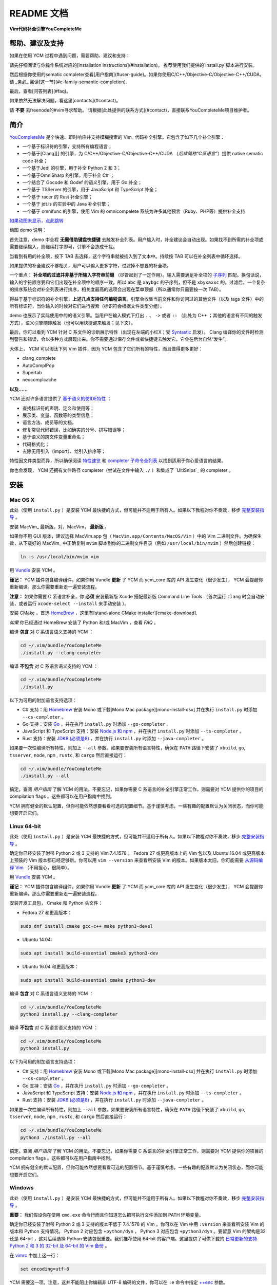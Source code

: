 README 文档
==========

**Vim代码补全引擎YouCompleteMe**

|Gitter room|_ |Linux build status|_ |macOS build status|_ |Windows build status|_ |Coverage status|_


帮助、建议及支持
---------------------

如果在使用 YCM 过程中遇到问题，需要帮助、建议和支持：

请先仔细阅读与你操作系统对应的[installation instructions](#installation)。
推荐使用我们提供的`install.py`脚本进行安装。

然后根据你使用的sematic completer查看[用户指南](#user-guide)。如果你使用C/C++/Objective-C/Objective-C++/CUDA，请 _务必_ 阅读[这一节](#c-family-semantic-completion).

最后，查看[问答列表](#faq)。

如果依然无法解决问题，看这里[contacts](#contact)。

请 **不要** 去freenode的#vim寻求帮助。
请根据[此处提供的联系方式](#contact)，直接联系YouCompleteMe项目维护者。


简介
--------


YouCompleteMe_ 是个快速、即时响应并支持模糊搜索的 Vim_ 代码补全引擎。它包含了如下几个补全引擎：

.. _YouCompleteMe:
.. _Vim:


- 一个基于标识符的引擎，支持所有编程语言；
- 一个基于[Clang][] 的引擎，为 C/C++/Objective-C/Objective-C++/CUDA （*后续简称“C系语言”*）提供 native sematic code 补全；
- 一个基于Jedi 的引擎，用于补全 Python 2 和 3；
- 一个基于OmniSharp 的引擎，用于补全 C# ；
- 一个结合了 Gocode 和 Godef 的语义引擎，用于 Go 补全；
- 一个基于 TSServer 的引擎，用于 JavaScript 和 TypeScript 补全；
- 一个基于 racer 的 Rust 补全引擎；
- 一个基于 jdt.ls 的实验中的 Java 补全引擎；
- 一个基于 omnifunc 的引擎，使用 Vim 的 omnicompelete 系统为许多其他预言（Ruby、PHP等）提供补全支持


|YouCompleteMe GIF demo|

.. |YouCompleteMe GIF demo| image:: http://i.imgur.com/0OP4ood.gif


`如果动图未显示，点此跳转 <http://i.imgur.com/0OP4ood.gif>`_


..    alt: YouCompleteMe GIF demo

动图 demo 说明：

首先注意，demo 中全程 **无需借助键盘快捷键** 去触发补全列表。用户输入时，补全建议会自动出现。如果找不到所需的补全项或需要继续输入，则继续打字即可，引擎不会造成干扰。

当看到有用的补全项，按下 TAB 去选择，这个字符串就被插入到了文本中。持续按 TAB 可以在补全列表中循环选择。

如果提供的补全建议不够相关，用户可以输入更多字符，过滤掉不想要的补全项。

一个重点： **补全项的过滤并非基于所输入字符串前缀** （尽管起到了一定作用）。输入需要满足补全项的 `子序列 <https://en.wikipedia.org/wiki/Subsequence>`_ 匹配。换句话说，输入的字符顺序要和它们出现在补全项中的顺序一致。所以 ``abc`` 是 ``xaybgc`` 的子序列，但不是 ``xbyxaxxc`` 的。过滤后，一个复杂的排序系统会对补全列表进行排序，相关度最高的选项会出现在菜单顶部（所以通常你只需要按一次 TAB）。

得益于基于标识符的补全引擎，**上述几点支持任何编程语言**。引擎会收集当前文件和你访问过的其他文件（以及 tags 文件）中的所有标识符，当你输入的时候对它们进行搜索（标识符会根据文件类型分组）。

demo 也展示了实际使用中的的语义引擎。当用户在输入模式下打出 ``.`` 、 ``->`` 或者 ``::`` （此处为 C++ ；其他的语言有不同的触发方式），语义引擎随即触发（也可以用快捷键来触发；见下文）。

最后，你可以看到 YCM 针对 C 系文件的诊断展示特性（出现在左端的小红X；受 Syntastic_ 启发）。 Clang 编译你的文件时检测到警告和错误，会以多种方式展现出来。你不需要通过保存文件或者快捷键去触发它，它会在后台自然“发生”。

大体上， YCM 可以淘汰下列 Vim 插件，因为 YCM 包含了它们所有的特性，而且做得更多更好：

- clang_complete
- AutoComplPop
- Supertab
- neocomplcache

**以及……**

YCM 还对许多语言提供了 `基于语义的仿IDE特性`__ ：

__ `特性速览`_

- 查找标识符的声明、定义和使用等；
- 展示类、变量、函数等的类型信息；
- 语言方法、成员等的文档。
- 修复常见代码错误，比如确实的分号、拼写错误等；
- 基于语义的跨文件变量重命名；
- 代码格式化；
- 去除无用引入（import）、给引入排序等；

特性因文件类型而异，所以确保阅读 `特性速览`_ 和 `completer 子命令全列表`_ 以找到适用于你心爱语言的结果。

你也会发现， YCM 还拥有文件路径 completer（尝试在文件中输入 ``./`` ）和集成了 `UltiSnips`_ 的 completer 。

.. _UltiSnips: 

安装
-----

Mac OS X
~~~~~~~~~


此处（使用 ``install.py`` ）是安装 YCM 最快捷的方式，但可能并不适用于所有人。如果以下教程对你不奏效，移步 `完整安装指导`_ 。

安装 MacVim_ 最新版。对，MacVim， **最新版** 。

.. _MacVim:

如果你不用 GUI 版本，建议选择 MacVim.app 包（ ``MacVim.app/Contents/MacOS/Vim`` ）中的 Vim 二进制文件。为确保生效，从下载好的 MacVim_ 中正确复制 ``mvim`` 脚本到你的二进制文件目录（例如 ``/usr/local/bin/mvim`` ）然后创建链接：

.. code-block:: bash

    ln -s /usr/local/bin/mvim vim

用 `Vundle <vundle_>`_ 安装 YCM 。

**谨记：** YCM 插件包含编译组件。如果你用 Vundle **更新** 了 YCM 而 ycm_core 库的 API 发生变化（很少发生）， YCM 会提醒你重新编译。那么你需要重新走一遍安装流程。

**注意：** 如果你需要 C 系语言补全，你 **必须** 安装最新版 Xcode 搭配最新版 Command Line Tools （首次运行 ``clang`` 时会自动安装，或者运行 ``xcode-select --install`` 来手动安装 ）。

安装 CMake 。首选 HomeBrew_ ，这里有[stand-alone CMake installer][cmake-download].  

.. _HomeBrew:

`如果` 你已经通过 HomeBrew 安装了 Python 和/或 MacVim ，查看 `FAQ` 。

编译 **包含** 对 C 系语言语义支持的 YCM ：

.. code-block:: bash

    cd ~/.vim/bundle/YouCompleteMe
    ./install.py --clang-completer


编译 **不包含** 对 C 系语言语义支持的 YCM ：

.. code-block:: bash

    cd ~/.vim/bundle/YouCompleteMe
    ./install.py


以下为可用的附加语言支持选项：

- C# 支持：用 Homebrew_ 安装 Mono 或下载[Mono Mac package][mono-install-osx] 并在执行 ``install.py`` 时添加 ``--cs-completer`` 。
- Go 支持：安装 `Go <go-install_>`_ ，并在执行 ``install.py`` 时添加 ``--go-completer`` 。
- JavaScript 和 TypeScript 支持：安装 `Node.js 和 npm <npm-install_>`_ ，并在执行 ``install.py`` 时添加 ``--ts-completer`` 。
- Rust 支持：安装 `JDK8 (必须是8) <jdk-install_>`_ ，并在执行 ``install.py`` 时添加 ``--java-completer`` 。

如果要一次性编译所有特性，则加上 ``--all`` 参数。如果要安装所有语言特性，确保在 ``PATH`` 路径下安装了 ``xbuild``, ``go``, ``tsserver``, ``node``,
``npm`` , ``rustc``, 和 ``cargo`` 然后直接运行：

.. code-block:: bash

    cd ~/.vim/bundle/YouCompleteMe
    ./install.py --all

搞定。查阅 `用户指南` 了解 YCM 的用法。不要忘记，如果你需要 C 系语言的补全引擎正常工作，则需要对 YCM 提供你的项目的 compilation flags 。这些都可以在用户指南中找到。

YCM 拥有健全的默认配置，但你可能依然想要看看可选的配置细节。基于谨慎考虑，一些有趣的配置默认为关闭状态，而你可能想要开启它们。

Linux 64-bit
~~~~~~~~~~~~

此处（使用 ``install.py`` ）是安装 YCM 最快捷的方式，但可能并不适用于所有人。如果以下教程对你不奏效，移步 `完整安装指导`_ 。

确定你已经安装了附带 Python 2 或 3 支持的 Vim 7.4.1578 。 Fedora 27 或更高版本上的 Vim 包以及 Ubuntu 16.04 或更高版本上预装的 Vim 版本都已经足够新。你可以用 ``vim --version`` 来查看所安装 Vim 的版本。如果版本太旧，你可能需要 `从源码编译 Vim <vim-build_>`_ （不用担心，很简单）。

用 `Vundle <vundle_>`_ 安装 YCM 。

**谨记：** YCM 插件包含编译组件。如果你用 Vundle **更新** 了 YCM 而 ycm_core 库的 API 发生变化（很少发生）， YCM 会提醒你重新编译。那么你需要重新走一遍安装流程。

安装开发工具包， Cmake 和 Python 头文件：

- Fedora 27 和更高版本：

.. code-block:: bash

    sudo dnf install cmake gcc-c++ make python3-devel

- Ubuntu 14.04:

.. code-block:: bash

    sudo apt install build-essential cmake3 python3-dev

- Ubuntu 16.04 和更高版本：

.. code-block:: bash

    sudo apt install build-essential cmake python3-dev

编译 **包含** 对 C 系语言语义支持的 YCM ：

.. code-block:: bash

    cd ~/.vim/bundle/YouCompleteMe
    python3 install.py --clang-completer


编译 **不包含** 对 C 系语言语义支持的 YCM ：

.. code-block:: bash

    cd ~/.vim/bundle/YouCompleteMe
    python3 install.py

以下为可用的附加语言支持选项：

- C# 支持：用 Homebrew_ 安装 Mono 或下载[Mono Mac package][mono-install-osx] 并在执行 ``install.py`` 时添加 ``--cs-completer`` 。
- Go 支持：安装 `Go <go-install_>`_ ，并在执行 ``install.py`` 时添加 ``--go-completer`` 。
- JavaScript 和 TypeScript 支持：安装 `Node.js 和 npm <npm-install_>`_ ，并在执行 ``install.py`` 时添加 ``--ts-completer`` 。
- Rust 支持：安装 `JDK8 (必须是8) <jdk-install_>`_ ，并在执行 ``install.py`` 时添加 ``--java-completer`` 。

如果要一次性编译所有特性，则加上 ``--all`` 参数。如果要安装所有语言特性，确保在 ``PATH`` 路径下安装了 ``xbuild``, ``go``, ``tsserver``, ``node``,
``npm`` , ``rustc``, 和 ``cargo`` 然后直接运行：

.. code-block:: bash

    cd ~/.vim/bundle/YouCompleteMe
    python3 ./install.py --all

搞定。查阅 `用户指南` 了解 YCM 的用法。不要忘记，如果你需要 C 系语言的补全引擎正常工作，则需要对 YCM 提供你的项目的 compilation flags 。这些都可以在用户指南中找到。

YCM 拥有健全的默认配置，但你可能依然想要看看可选的配置细节。基于谨慎考虑，一些有趣的配置默认为关闭状态，而你可能想要开启它们。

Windows
~~~~~~~~~

此处（使用 ``install.py`` ）是安装 YCM 最快捷的方式，但可能并不适用于所有人。如果以下教程对你不奏效，移步 `完整安装指导`_ 。

**重要：** 我们假设你在使用 ``cmd.exe`` 命令行而且你知道怎么把可执行文件添加到 PATH 环境变量。

确定你已经安装了附带 Python 2 或 3 支持的版本不低于 7.4.1578 的 Vim 。你可以在 Vim 中用 ``:version`` 来查看所安装 Vim 的版本和 Python 支持情况。 Python 2 对应包含 ``+python/dyn`` ， Python 3 对应包含 ``+python3/dyn`` 。要留意 Vim 的架构是32 还是 64-bit ，这对后续选择 Python 安装包很重要。我们推荐使用 64-bit 的客户端。这里提供了可供下载的 `日常更新的支持 Python 2 和 3 的 32-bit 及 64-bit 的 Vim 备份 <vim-win-download_>`_ 。

在 vimrc_ 中加上这一行：

.. code-block:: bash

    set encoding=utf-8

YCM 需要这一项。注意，这并不能阻止你编辑非 UTF-8 编码的文件，你可以在 ``:e`` 命令中指定 `++enc`_ 参数。

用 `Vundle <vundle_>`_ 安装 YCM 。

**谨记：** YCM 插件包含编译组件。如果你用 Vundle **更新** 了 YCM 而 ycm_core 库的 API 发生变化（很少发生）， YCM 会提醒你重新编译。那么你需要重新走一遍安装流程。

下载安装如下软件：

- `Python 2 或 Python 3 <python-win-download_>`_ 。确定依据你的 Vim 架构来选择版本， `Windows x86` 对应 32-bit Vim ， `Windows x86-64` 对应 64-bit Vim 。我们推荐安装 Python 3 。另外 你安装的 Python 版本必须和 Vim 所寻找的 Python 版本相匹配。输入 ``:version`` 查看页面地步的编译器 flags 列表。找到类似 ``-DDYNAMIC_PYTHON_DLL=\"python27.dll\"`` 和 ``-DDYNAMIC_PYTHON3_DLL=\"python35.dll\"`` 的 flags 。前者说明 Vim 在寻找 Python 2.7 ，后者说明 Vim 在寻找 Python 3.5 。你需要安装其中之一，并正确匹配版本号。
- `CMake <cmake-download_>`_ 。添加 CMake 可执行文件到 PATH 环境变量。
- `Visual Studio <visual-studio-download_>`_ 。下载社区版。安装过程中，在 `Workloads` 中选择 `Desktop development with C++` 。

编译 **包含** 对 C 系语言语义支持的 YCM ：

.. code-block:: cmd

    cd %USERPROFILE%/vimfiles/bundle/YouCompleteMe
    python install.py --clang-completer


编译 **不包含** 对 C 系语言语义支持的 YCM ：

.. code-block:: cmd

    cd %USERPROFILE%/vimfiles/bundle/YouCompleteMe
    python install.py

以下为可用的附加语言支持选项：

- C# 支持：用 Homebrew_ 安装 Mono 或下载[Mono Mac package][mono-install-osx] 并在执行 ``install.py`` 时添加 ``--cs-completer`` 。
- Go 支持：安装 `Go <go-install_>`_ ，并在执行 ``install.py`` 时添加 ``--go-completer`` 。
- JavaScript 和 TypeScript 支持：安装 `Node.js 和 npm <npm-install_>`_ ，并在执行 ``install.py`` 时添加 ``--ts-completer`` 。
- Rust 支持：安装 `JDK8 (必须是8) <jdk-install_>`_ ，并在执行 ``install.py`` 时添加 ``--java-completer`` 。

如果要一次性编译所有特性，则加上 ``--all`` 参数。如果要安装所有语言特性，确保在 ``PATH`` 路径下安装了 ``msbuild``, ``go``, ``tsserver``, ``node``,
``npm`` 和 ``cargo`` 然后直接运行：

.. code-block:: cmd

    cd %USERPROFILE%/vimfiles/bundle/YouCompleteMe
    python install.py --all

你可以用 ``--msvc`` 参数来指定 Microsoft Visual C++ (MSVC) 。 YCM 官方支持 MSVC 14 (Visual Studio 2015) 和 15 (2017) 。

搞定。查阅 `用户指南` 了解 YCM 的用法。不要忘记，如果你需要 C 系语言的补全引擎正常工作，则需要对 YCM 提供你的项目的 compilation flags 。这些都可以在用户指南中找到。

YCM 拥有健全的默认配置，但你可能依然想要看看可选的配置细节。基于谨慎考虑，一些有趣的配置默认为关闭状态，而你可能想要开启它们。


FreeBSD/OpenBSD
~~~~~~~~~~~~~~~~

完整安装指导
~~~~~~~~~~~~~~~~

.. HERE



特性速览
--------

通用（所有语言）
~~~~~~~~~~~~~~~


用户指南
--------


completer 子命令全列表
------------------------

.. ref

.. _ycmd: https://github.com/Valloric/ycmd
.. _Clang: http://clang.llvm.org/
.. _vundle: https://github.com/VundleVim/Vundle.vim#about
.. _pathogen: https://github.com/tpope/vim-pathogen#pathogenvim
.. _clang-download: http://llvm.org/releases/download.html
.. _brew: http://brew.sh
.. _cmake-download: https://cmake.org/download/
.. _macvim: https://github.com/macvim-dev/macvim/releases
.. _vimrc: http://vimhelp.appspot.com/starting.txt.html#vimrc
.. _gpl: http://www.gnu.org/copyleft/gpl.html
.. _vim: http://www.vim.org/
.. _syntastic: https://github.com/scrooloose/syntastic
.. _lightline: https://github.com/itchyny/lightline.vim
.. _ycm_flags_example: https://github.com/Valloric/YouCompleteMe/blob/master/.ycm_extra_conf.py
.. _ycmd_flags_example: https://raw.githubusercontent.com/Valloric/ycmd/66030cd94299114ae316796f3cad181cac8a007c/.ycm_extra_conf.py
.. _compdb: http://clang.llvm.org/docs/JSONCompilationDatabase.html
.. _subsequence: https://en.wikipedia.org/wiki/Subsequence
.. _listtoggle: https://github.com/Valloric/ListToggle
.. _vim-build: https://github.com/Valloric/YouCompleteMe/wiki/Building-Vim-from-source
.. _tracker: https://github.com/Valloric/YouCompleteMe/issues?state=open
.. _issue18: https://github.com/Valloric/YouCompleteMe/issues/18
.. _delimitMate: https://github.com/Raimondi/delimitMate
.. _completer-api: https://github.com/Valloric/ycmd/blob/master/ycmd/completers/completer.py
.. _eclim: http://eclim.org/
.. _jedi: https://github.com/davidhalter/jedi
.. _ultisnips: https://github.com/SirVer/ultisnips/blob/master/doc/UltiSnips.txt
.. _exuberant-ctags: http://ctags.sourceforge.net/
.. _universal-ctags: https://github.com/universal-ctags/ctags
.. _ctags-format: http://ctags.sourceforge.net/FORMAT
.. _vundle-bug: https://github.com/VundleVim/Vundle.vim/issues/48
.. _ycm-users: https://groups.google.com/forum/?hl=en#!forum/ycm-users
.. _omnisharp: https://github.com/OmniSharp/omnisharp-server
.. _issue-303: https://github.com/Valloric/YouCompleteMe/issues/303
.. _issue-593: https://github.com/Valloric/YouCompleteMe/issues/593
.. _issue-669: https://github.com/Valloric/YouCompleteMe/issues/669
.. _status-mes: https://groups.google.com/forum/#!topic/vim_dev/WeBBjkXE8H8
.. _python-re: https://docs.python.org/2/library/re.html#regular-expression-syntax
.. _Bear: https://github.com/rizsotto/Bear
.. _ygen: https://github.com/rdnetto/YCM-Generator
.. _Gocode: https://github.com/nsf/gocode
.. _Godef: https://github.com/Manishearth/godef
.. _TSServer: https://github.com/Microsoft/TypeScript/tree/master/src/server
.. _jsconfig.json: https://code.visualstudio.com/docs/languages/jsconfig
.. _tsconfig.json: https://www.typescriptlang.org/docs/handbook/tsconfig-json.html
.. _vim-win-download: https://bintray.com/micbou/generic/vim
.. _python-win-download: https://www.python.org/downloads/windows/
.. _visual-studio-download: https://www.visualstudio.com/downloads/
.. _7z-download: http://www.7-zip.org/download.html
.. _mono-install-osx: http://www.mono-project.com/docs/getting-started/install/mac/
.. _mono-install-linux: https://www.mono-project.com/download/stable/#download-lin
.. _mono-install: http://www.mono-project.com/docs/getting-started/install/
.. _go-install: https://golang.org/doc/install
.. _npm-install: https://docs.npmjs.com/getting-started/installing-node#1-install-nodejs--npm
.. _tern-instructions: https://github.com/Valloric/YouCompleteMe/wiki/JavaScript-Semantic-Completion-through-Tern
.. _Tern: http://ternjs.net
.. _racer: https://github.com/phildawes/racer
.. _rust-install: https://www.rust-lang.org/
.. _rust-src: https://www.rust-lang.org/downloads.html
.. _add-msbuild-to-path: http://stackoverflow.com/questions/6319274/how-do-i-run-msbuild-from-the-command-line-using-windows-sdk-7-1
.. _identify-R6034-cause: http://stackoverflow.com/questions/14552348/runtime-error-r6034-in-embedded-python-application/34696022
.. _ccoc: https://github.com/Valloric/YouCompleteMe/blob/master/CODE_OF_CONDUCT.md
.. _vim_win-python2.7.11-bug: https://github.com/vim/vim/issues/717
.. _vim_win-python2.7.11-bug_workaround: https://github.com/vim/vim-win32-installer/blob/a27bbdba9bb87fa0e44c8a00d33d46be936822dd/appveyor.bat#L86-L88
.. _gitter: https://gitter.im/Valloric/YouCompleteMe
.. _ninja-compdb: https://ninja-build.org/manual.html
.. _vim-nerdtree-tabs: https://github.com/jistr/vim-nerdtree-tabs
.. _++enc: http://vimdoc.sourceforge.net/htmldoc/editing.html#++enc
.. _rustup: https://www.rustup.rs/
.. _contributing-md: https://github.com/Valloric/YouCompleteMe/blob/master/CONTRIBUTING.md
.. _jdt.ls: https://github.com/eclipse/eclipse.jdt.ls
.. _jdk-install: http://www.oracle.com/technetwork/java/javase/downloads/jdk8-downloads-2133151.html
.. _mvn-project: https://maven.apache.org/guides/getting-started/maven-in-five-minutes.html
.. _eclipse-project: https://help.eclipse.org/oxygen/index.jsp?topic=%2Forg.eclipse.platform.doc.isv%2Freference%2Fmisc%2Fproject_description_file.html
.. _gradle-project: https://docs.gradle.org/current/userguide/tutorial_java_projects.html
.. _eclipse-dot-project: https://help.eclipse.org/oxygen/index.jsp?topic=%2Forg.eclipse.platform.doc.isv%2Freference%2Fmisc%2Fproject_description_file.html
.. _eclipse-dot-classpath: https://help.eclipse.org/mars/index.jsp?topic=%2Forg.eclipse.jdt.doc.isv%2Freference%2Fapi%2Forg%2Feclipse%2Fjdt%2Fcore%2FIClasspathEntry.html
.. _ycmd-eclipse-project: https://github.com/Valloric/ycmd/tree/3602f38ef7a762fc765afd75e562aec9a134711e/ycmd/tests/java/testdata/simple_eclipse_project
.. _ycmd-mvn-pom-xml: https://github.com/Valloric/ycmd/blob/3602f38ef7a762fc765afd75e562aec9a134711e/ycmd/tests/java/testdata/simple_maven_project/pom.xml
.. _ycmd-gradle-project: https://github.com/Valloric/ycmd/tree/3602f38ef7a762fc765afd75e562aec9a134711e/ycmd/tests/java/testdata/simple_gradle_project
.. _jdtls-release: http://download.eclipse.org/jdtls/milestones
.. _diacritic: https://www.unicode.org/glossary/#diacritic
.. _regex: https://pypi.org/project/regex/


.. |Gitter room| image:: https://img.shields.io/gitter/room/Valloric/YouCompleteMe.svg
.. _Gitter room: https://gitter.im/Valloric/YouCompleteMe
.. |Linux build status| image:: https://img.shields.io/travis/Valloric/YouCompleteMe/master.svg?label=Linux
.. _Linux build status: https://travis-ci.org/Valloric/YouCompleteMe
.. |macOS build status| image:: https://img.shields.io/circleci/project/github/Valloric/YouCompleteMe/master.svg?label=macOS
.. _macOS build status: https://circleci.com/gh/Valloric/YouCompleteMe
.. |Windows build status| image:: https://img.shields.io/appveyor/ci/Valloric/YouCompleteMe/master.svg?label=Windows
.. _Windows build status: https://ci.appveyor.com/project/Valloric/YouCompleteMe
.. |Coverage status| image:: https://img.shields.io/codecov/c/github/Valloric/YouCompleteMe/master.svg
.. _Coverage status: https://codecov.io/gh/Valloric/YouCompleteMe
